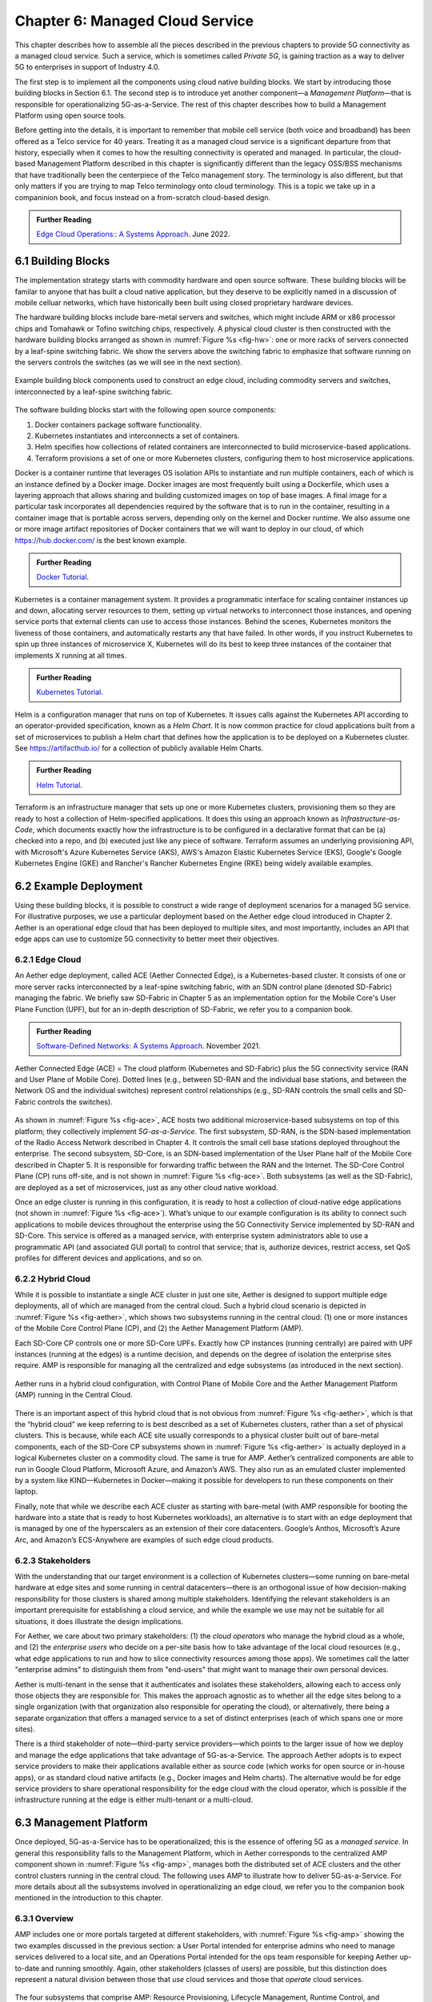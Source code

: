 Chapter 6:  Managed Cloud Service
=================================

.. This is where we show how all the pieces can be pulled together
   into an end-to-end solution that can be deployed in enterprises as
   a managed service. Introduce an example use case or two (e.g.,
   IoT), so we have application(s) that take advantage of the system
   we just built.

   This is where we talk about the “managed service” aspect of the
   system, which can’t be ignored because managing a 5G network is a
   big part of the democratization story. Avoid pivoting to a full
   operationalization discussion, which we tell elsewhere (which we
   likely introduce as part of Background material in Chapter 1).
   Probably focus on "user/operator" perspective (rather than
   "under the covers" perspective).

   Current language presumes no specific knowledge of the components
   (e.g., SD-Core or SD-RAN). We will need to be adjusted to account
   for the previous chapters.


   Probably need to talk generally about ther configurations and
   deployments. Maybe in a concluding section.

This chapter describes how to assemble all the pieces described in the
previous chapters to provide 5G connectivity as a managed cloud
service. Such a service, which is sometimes called *Private 5G*, is
gaining traction as a way to deliver 5G to enterprises in support of
Industry 4.0.

The first step is to implement all the components using cloud native
building blocks. We start by introducing those building blocks in
Section 6.1. The second step is to introduce yet another component—a
*Management Platform*—that is responsible for operationalizing
5G-as-a-Service. The rest of this chapter describes how to build a
Management Platform using open source tools.

Before getting into the details, it is important to remember that
mobile cell service (both voice and broadband) has been offered as a
Telco service for 40 years. Treating it as a managed cloud service is
a significant departure from that history, especially when it comes to
how the resulting connectivity is operated and managed. In particular,
the cloud-based Management Platform described in this chapter is
significantly different than the legacy OSS/BSS mechanisms that have
traditionally been the centerpiece of the Telco management story. The
terminology is also different, but that only matters if you are trying
to map Telco terminology onto cloud terminology. This is a topic we
take up in a companinion book, and focus instead on a from-scratch
cloud-based design.

.. _reading_ops:
.. admonition:: Further Reading 
   
   `Edge Cloud Operations:: A Systems Approach 
   <https://ops.systemsapproach.org>`__.  June 2022.


.. Maybe should note that you'll see "Mgmt/Orchestrator" in
   Core-specific and RAN-specific architecture diagrams. We're
   describing one "up a level" that spans both (and the fabric that
   connects them.


6.1 Building Blocks
-------------------

The implementation strategy starts with commodity hardware and open
source software. These building blocks will be familar to anyone that
has built a cloud native application, but they deserve to be
explicitly named in a discussion of mobile celluar networks, which
have historically been built using closed proprietary hardware
devices.

The hardware building blocks include bare-metal servers and switches,
which might include ARM or x86 processor chips and Tomahawk or Tofino
switching chips, respectively. A physical cloud cluster is then
constructed with the hardware building blocks arranged as shown in
:numref:`Figure %s <fig-hw>`: one or more racks of servers connected
by a leaf-spine switching fabric. We show the servers above the
switching fabric to emphasize that software running on the servers
controls the switches (as we will see in the next section).

.. _fig-hw:
.. figure:: figures/ops/Slide4.png
   :width: 400px
   :align: center

   Example building block components used to construct an edge cloud,
   including commodity servers and switches, interconnected by a
   leaf-spine switching fabric.

The software building blocks start with the following open source
components:

1. Docker containers package software functionality.

2. Kubernetes instantiates and interconnects a set of containers.

3. Helm specifies how collections of related containers are
   interconnected to build microservice-based applications.

4. Terraform provisions a set of one or more Kubernetes clusters,
   configuring them to host microservice applications.

Docker is a container runtime that leverages OS isolation APIs to
instantiate and run multiple containers, each of which is an instance
defined by a Docker image. Docker images are most frequently built
using a Dockerfile, which uses a layering approach that allows sharing
and building customized images on top of base images. A final image
for a particular task incorporates all dependencies required by the
software that is to run in the container, resulting in a container
image that is portable across servers, depending only on the kernel
and Docker runtime. We also assume one or more image artifact
repositories of Docker containers that we will want to deploy in our
cloud, of which `<https://hub.docker.com/>`__ is the best known
example.

.. _reading_docker:
.. admonition:: Further Reading

   `Docker Tutorial
   <https://www.docker.com/101-tutorial>`__.

Kubernetes is a container management system. It provides a
programmatic interface for scaling container instances up and down,
allocating server resources to them, setting up virtual networks to
interconnect those instances, and opening service ports that external
clients can use to access those instances. Behind the scenes,
Kubernetes monitors the liveness of those containers, and
automatically restarts any that have failed. In other words, if you
instruct Kubernetes to spin up three instances of microservice X,
Kubernetes will do its best to keep three instances of the container
that implements X running at all times.

.. _reading_k8s:
.. admonition:: Further Reading

   `Kubernetes Tutorial
   <https://kubernetes.io/docs/tutorials/kubernetes-basics/>`__.

Helm is a configuration manager that runs on top of Kubernetes. It
issues calls against the Kubernetes API according to an
operator-provided specification, known as a *Helm Chart*. It is now
common practice for cloud applications built from a set of
microservices to publish a Helm chart that defines how the application
is to be deployed on a Kubernetes cluster. See
`<https://artifacthub.io/>`__ for a collection of publicly available
Helm Charts.

.. _reading_helm:
.. admonition:: Further Reading

   `Helm Tutorial
   <https://helm.sh/docs/intro/quickstart/>`__.

Terraform is an infrastructure manager that sets up one or more
Kubernetes clusters, provisioning them so they are ready to host a
collection of Helm-specified applications. It does this using an
approach known as *Infrastructure-as-Code*, which documents exactly
how the infrastructure is to be configured in a declarative format
that can be (a) checked into a repo, and (b) executed just like any
piece of software.  Terraform assumes an underlying provisioning API,
with Microsoft's Azure Kubernetes Service (AKS), AWS's Amazon Elastic
Kubernetes Service (EKS), Google's Google Kubernetes Engine (GKE) and
Rancher's Rancher Kubernetes Engine (RKE) being widely available
examples.

6.2 Example Deployment
----------------------

Using these building blocks, it is possible to construct a wide range
of deployment scenarios for a managed 5G service. For illustrative
purposes, we use a particular deployment based on the Aether edge
cloud introduced in Chapter 2. Aether is an operational edge cloud
that has been deployed to multiple sites, and most importantly,
includes an API that edge apps can use to customize 5G connectivity to
better meet their objectives.

6.2.1 Edge Cloud
~~~~~~~~~~~~~~~~

An Aether edge deployment, called ACE (Aether Connected Edge), is a
Kubernetes-based cluster. It consists of one or more server racks
interconnected by a leaf-spine switching fabric, with an SDN control
plane (denoted SD-Fabric) managing the fabric. We briefly saw
SD-Fabric in Chapter 5 as an implementation option for the Mobile
Core's User Plane Function (UPF), but for an in-depth description of
SD-Fabric, we refer you to a companion book.

.. _reading_sdn:
.. admonition:: Further Reading 
   
   `Software-Defined Networks: A Systems Approach 
   <https://sdn.systemsapproach.org>`__.  November 2021.

.. _fig-ace:
.. figure:: figures/ops/Slide5.png
   :width: 350px
   :align: center

   Aether Connected Edge (ACE) = The cloud platform (Kubernetes and
   SD-Fabric) plus the 5G connectivity service (RAN and User Plane of
   Mobile Core). Dotted lines (e.g., between SD-RAN and the individual
   base stations, and between the Network OS and the individual
   switches) represent control relationships (e.g., SD-RAN controls
   the small cells and SD-Fabric controls the switches).
	
As shown in :numref:`Figure %s <fig-ace>`, ACE hosts two additional
microservice-based subsystems on top of this platform; they
collectively implement *5G-as-a-Service*. The first subsystem, SD-RAN,
is the SDN-based implementation of the Radio Access Network described
in Chapter 4. It controls the small cell base stations deployed
throughout the enterprise. The second subsystem, SD-Core, is an
SDN-based implementation of the User Plane half of the Mobile Core
described in Chapter 5. It is responsible for forwarding traffic
between the RAN and the Internet. The SD-Core Control Plane (CP) runs
off-site, and is not shown in :numref:`Figure %s <fig-ace>`. Both
subsystems (as well as the SD-Fabric), are deployed as a set of
microservices, just as any other cloud native workload.

Once an edge cluster is running in this configuration, it is ready to
host a collection of cloud-native edge applications (not shown in
:numref:`Figure %s <fig-ace>`). What’s unique to our example
configuration is its ability to connect such applications to mobile
devices throughout the enterprise using the 5G Connectivity Service
implemented by SD-RAN and SD-Core. This service is offered as a
managed service, with enterprise system administrators able to use a
programmatic API (and associated GUI portal) to control that service;
that is, authorize devices, restrict access, set QoS profiles for
different devices and applications, and so on.

6.2.2 Hybrid Cloud
~~~~~~~~~~~~~~~~~~

While it is possible to instantiate a single ACE cluster in just one
site, Aether is designed to support multiple edge deployments, all of
which are managed from the central cloud. Such a hybrid cloud scenario
is depicted in :numref:`Figure %s <fig-aether>`, which shows two
subsystems running in the central cloud: (1) one or more instances of
the Mobile Core Control Plane (CP), and (2) the Aether Management
Platform (AMP).

Each SD-Core CP controls one or more SD-Core UPFs.  Exactly how CP
instances (running centrally) are paired with UPF instances (running
at the edges) is a runtime decision, and depends on the degree of
isolation the enterprise sites require. AMP is responsible for
managing all the centralized and edge subsystems (as introduced in the
next section).

.. Discussion variable number of Cores, vs one-per-metro as suggested
   earlier. This is for isolation purposes (and potentially, customization).
   

.. _fig-aether:
.. figure:: figures/ops/Slide6.png
   :width: 600px
   :align: center

   Aether runs in a hybrid cloud configuration, with Control Plane of
   Mobile Core and the Aether Management Platform (AMP) running in the
   Central Cloud.

There is an important aspect of this hybrid cloud that is not obvious
from :numref:`Figure %s <fig-aether>`, which is that the “hybrid
cloud” we keep referring to is best described as a set of Kubernetes
clusters, rather than a set of physical clusters.  This is because,
while each ACE site usually corresponds to a physical cluster built
out of bare-metal components, each of the SD-Core CP subsystems shown
in :numref:`Figure %s <fig-aether>` is actually deployed in a logical
Kubernetes cluster on a commodity cloud. The same is true for
AMP. Aether’s centralized components are able to run in Google Cloud
Platform, Microsoft Azure, and Amazon’s AWS. They also run as an
emulated cluster implemented by a system like KIND—Kubernetes in
Docker—making it possible for developers to run these components on
their laptop.

Finally, note that while we describe each ACE cluster as starting with
bare-metal (with AMP responsible for booting the hardware into a state
that is ready to host Kubernetes workloads), an alternative is to
start with an edge deployment that is managed by one of the
hyperscalers as an extension of their core datacenters. Google’s
Anthos, Microsoft’s Azure Arc, and Amazon’s ECS-Anywhere are examples
of such edge cloud products.

6.2.3 Stakeholders
~~~~~~~~~~~~~~~~~~
   
With the understanding that our target environment is a collection of
Kubernetes clusters—some running on bare-metal hardware at edge sites
and some running in central datacenters—there is an orthogonal issue
of how decision-making responsibility for those clusters is shared
among multiple stakeholders. Identifying the relevant stakeholders is
an important prerequisite for establishing a cloud service, and while
the example we use may not be suitable for all situations, it does
illustrate the design implications.

For Aether, we care about two primary stakeholders: (1) the *cloud
operators* who manage the hybrid cloud as a whole, and (2) the
*enterprise users* who decide on a per-site basis how to take
advantage of the local cloud resources (e.g., what edge applications
to run and how to slice connectivity resources among those apps).  We
sometimes call the latter "enterprise admins" to distinguish them from
"end-users" that might want to manage their own personal devices.

Aether is multi-tenant in the sense that it authenticates and isolates
these stakeholders, allowing each to access only those objects they
are responsible for. This makes the approach agnostic as to whether
all the edge sites belong to a single organization (with that
organization also responsible for operating the cloud), or
alternatively, there being a separate organization that offers a
managed service to a set of distinct enterprises (each of which spans
one or more sites).

There is a third stakeholder of note—third-party service
providers—which points to the larger issue of how we deploy and manage
the edge applications that take advantage of 5G-as-a-Service. The
approach Aether adopts is to expect service providers to make their
applications available either as source code (which works for open
source or in-house apps), or as standard cloud native artifacts (e.g.,
Docker images and Helm charts). The alternative would be for edge
service providers to share operational responsibility for the edge
cloud with the cloud operator, which is possible if the infrastructure
running at the edge is either multi-tenant or a multi-cloud.

6.3 Management Platform 
------------------------

Once deployed, 5G-as-a-Service has to be operationalized; this is the
essence of offering 5G as a *managed service*.  In general this
responsibility falls to the Management Platform, which in Aether
corresponds to the centralized AMP component shown in :numref:`Figure
%s <fig-amp>`, manages both the distributed set of ACE clusters and
the other control clusters running in the central cloud. The following
uses AMP to illustrate how to deliver 5G-as-a-Service. For more
details about all the subsystems involved in operationalizing an edge
cloud, we refer you to the companion book mentioned in the
introduction to this chapter.

6.3.1 Overview
~~~~~~~~~~~~~~

AMP includes one or more portals targeted at different stakeholders,
with :numref:`Figure %s <fig-amp>` showing the two examples discussed
in the previous section: a User Portal intended for enterprise admins
who need to manage services delivered to a local site, and an
Operations Portal intended for the ops team responsible for keeping
Aether up-to-date and running smoothly. Again, other stakeholders
(classes of users) are possible, but this distinction does represent a
natural division between those that *use* cloud services and those
that *operate* cloud services.

.. _fig-amp:
.. figure:: figures/ops/Slide7.png
   :width: 600px
   :align: center

   The four subsystems that comprise AMP: Resource Provisioning,
   Lifecycle Management, Runtime Control, and Monitoring & Logging.
   
We do not focus on these portals, which can be thought of as offering
a particular class of users a subset of AMP functionality, but we
instead describe the aggregate functionality supported by AMP, which
is organized around the four subsystems shown in :numref:`Figure %s
<fig-amp>`.

* **Resource Provisioning** is responsible for initializing resources
  (e.g., servers, switches) that add, replace, or upgrade capacity.
  It configures and bootstraps both physical and virtual resources,
  bringing them up to a state so Lifecycle Management can take over
  and manage the software running on those resources.

* **Lifecycle Management** is responsible for continuous integration
  and deployment of the software components that collectively
  implement 5G-as-a-Service. It adopts the GitOps practice of
  *Configuration-as-Code*, using Helm Charts and Terraform Templates
  to specify how functionality is to be deployed and configured.

* **Runtime Control** provides a means to manage services once they
  are operational. It defines an API that hides the implementation
  details of the underlying microservices (which in the case of Aether
  spans four Kubernetes applications and multiple clouds) is userd
  to manage the provided services (5G connectivity in the case of Aether).

* **Monitoring & Telemetry** is responsible for collecting, archiving,
  evaluating, and analyzing operational data generated by the
  underlying components. It makes it possible to diagnose and respond
  to failures, tune performance, do root cause analysis, perform
  security audits, and understand when it is necessary to provision
  additional capacity.
    
Although an edge cloud management platform includes all four
subsystems, it is simpler to collapase them into a the two dimensional
schematic shown in :numref:`Figure %s <fig-2D>`. This representation
serves our purposes because (1) where one draws a line between where
resource provisioning lifecycle management is somewhat subjective,
with provisioning serving as "Step 0" of lifecycle management; and (2)
runtime control and monitoring are often combined in a single user
interface, providing a way to both monitor (read) and control (write)
various parameters of a running system, which in turn makes it
possible to support closed loop control.

.. _fig-2D:
.. figure:: figures/ops/Slide11.png 
   :width: 500px 
   :align: center 

   Simplified representation of the management platform, highlighting
   the off-line and on-line aspects of cloud management.

As shown in in :numref:`Figure %s <fig-2D>`, Lifecycle Management
(including Resource Provisioning) runs off-line, adjacent to the
hybrid cloud. It is how Operators and Developers specify changes to
the system by checking code (including configuration specs) into a
repo, which in turn triggers an upgrade of the running system. Runtime
Control (including Monitoring and Telemetry) runs on-line, layered on
top of the hybrid cloud being managed. It defines an API that Users
and Operators use to read and write parameters of the running system.


6.3.2 Lifecycle Management
~~~~~~~~~~~~~~~~~~~~~~~~~~~~~~~~~~~

:numref:`Figure %s <fig-cicd>` gives an overview of the
pipeline/toolchain that make up the two halves of Lifecycle
Management—Continuous Integration (CI) and Continuous Deployment
(CD). The key thing to focus on is the Image and Config Repos in the
middle. They represent the “interface” between the two halves: CI
produces Docker Images and Helm Charts, storing them in the respective
Repositories, while CD consumes Docker Images and Helm Charts, pulling
them from the respective Repositories.

.. _fig-cicd:
.. figure:: figures/ops/Slide8.png
   :width: 600px
   :align: center

   Overview of the CI/CD pipeline.

The Config Repo also contains declarative specifications of the
infrastructure artifacts produced by Resource Provisioning,
specifically, the Terraform templates. These files are input to Lifecycle
Management, which implies that Terraform gets invoked as part of CI/CD
whenever these files change. In other words, CI/CD keeps both the
software-related components in the underlying cloud platform and the
microservice workloads that run on top of that platform up to date.

.. sidebar:: Continuous Delivery vs Deployment

    *You will also hear CD refer to "Continuous Delivery" instead of
    "Continuous Deployment", but we are interested in the complete
    end-to-end process, so CD will always imply the latter in this
    book. But keep in mind that "continuous" does not necessarily mean
    "instantaneous"; there can be a variety of gating functions
    injected into the CI/CD pipeline to control when and how upgrades
    get rolled out. The important point is that all the stages in the pipeline
    are automated.*

    *So what exactly does "Continuous Delivery" mean? Arguably, it's
    redundant when coupled with "Continuous Integration" since the
    set of artifacts being produced by the CI half of the pipeline
    (e.g., Docker images) is precisely what's being delivered. There
    is no "next step" unless you also deploy those artifacts. It's
    hair-splitting, but some would argue CI is limited to testing new
    code and Continuous Delivery corresponds to the final "publish
    the artifact" step. For our purposes, we lump "publish the
    artifact" into the CI half of the pipeline.*

There are three takeaways from this overview. The first is that by
having well-defined artifacts passed between CI and CD (and between
Resource Provisioning and CD), all three subsystems are loosely
coupled, and able to perform their respective tasks independently. The
second is that all authoritative state needed to successfully build
and deploy the system is contained within the pipeline, specifically,
as declarative specifications in the Config Repo. This is the
cornerstone of *Configuration-as-Code* (also sometimes called
*GitOps*), the cloud native approach to CI/CD that we are describing
in this book. The third is that there is an opportunity for operators
to apply discretion to the pipeline, as denoted by the *"Deployment
Gate"* in the Figure, controlling what features get deployed
when. This topic is discussed in the sidebar, as well as at other
points throughout this chapter.

The third repository shown in :numref:`Figure %s <fig-cicd>` is
the Code Repo (on the far left). Although not explicitly indicated,
developers are continually checking new features and bug fixes into
this repo, which then triggers the CI/CD pipeline. A set of tests and
code reviews are run against these check-ins, with the output of those
tests/reviews reported back to developers, who modify their patch sets
accordingly. (These develop-and-test feedback loops are implied by the
dotted lines in :numref:`Figure %s <fig-cicd>`.)

The far right of :numref:`Figure %s <fig-cicd>` shows the set of
deployment targets, with *Staging* and *Production* called out as two
illustrative examples. The idea is that a new version of the software
is deployed first to a set of Staging clusters, where it is subjected
to realistic workloads for a period of time, and then rolled out to
the Production clusters once the Staging deployments give us
confidence that the upgrade is reliable.

This is a simplified depiction of what happens in practice. In
general, there can be more than two distinct versions of the cloud
software deployed at any given time. One reason this happens is that
upgrades are typically rolled out incrementally (e.g., a few sites at
a time over an extended period of time), meaning that even the
production system plays a role in “staging” new releases. For example,
a new version might first be deployed on 10% of the production
machines, and once it is deemed reliable, is then rolled out to the
next 25%, and so on. The exact rollout strategy is a controllable
parameter, as described in more detail in Section 4.4.

Finally, two of the CI stages shown in :numref:`Figure %s
<fig-cicd>` identify a *Testing* component. One is a set of
component-level tests that are run against each patch set checked into
the Code Repo. These tests gate integration; fully merging a patch
into the Code Repo requires first passing this preliminary round of
tests. Once merged, the pipeline runs a build across all the
components, and a second round of testing happens on a *Quality
Assurance (QA)* cluster. Passing these tests gate deployment, but note
that testing also happens in the Staging clusters, as part of the CD
end of the pipeline. 


6.3.3 Runtime Control
~~~~~~~~~~~~~~~~~~~~~

*Runtime Control* is responsible for managing services once
they are up-and-running, which in our case means providing a
programmatic API that can be used by various stakeholders to manage
the 5G connectivity service.  As shown in :numref:`Figure %s
<fig-control>`, Runtime Control hides the implementation details of 5G
connectivity, which spans four different components and multiple
clouds, providing a coherent service interface that for users that
care about being able to authorize devices and set QoS parameters on
an end-to-end basis.

.. _fig-control:
.. figure:: figures/ops/Slide9.png
   :width: 400px
   :align: center

   Example use case that requires ongoing runtime control.

Finally, * Monitoring & Telemetry* is responsible for collecting,
archiving, evaluating, and analyzing operational data generated by the
underlying components. It makes it possible for operators to diagnose
and respond to failures, tune performance, do root cause analysis,
perform security audits, and understand when it is necessary to
provision additional capacity. This requires mechanisms to observe
system behavior, collect and archive the resulting data, analyze the
data and trigger various actions in response, and visualize the data
in human consumable dashboards (similar to the example shown in
:numref:`Figure %s <fig-monitor>`).

.. _fig-monitor:
.. figure:: figures/ops/Slide10.png
   :width: 500px
   :align: center

   Example Aether dashboard, showing the health of one of the
   subsystems (SD-Core).

In broad terms, it is common to think of this aspect of cloud
management as having two parts: a monitoring component that collects
quantitative metrics (e.g., load averages, transmission rates,
ops-per-second) and a logging component that collects diagnostic
messages (i.e., text strings explaining various event). Both include a
timestamp, so it is possible to link quantitative analysis with
qualitative explanations in support of diagnostics and analytics.
   
Given this mediation role, Runtime Control provides mechanisms to
model (represent) the abstract services to be offered to users; store
any configuration and control state associated with those models;
apply that state to the underlying components, ensuring they remain in
sync with the operator’s intentions; and authorize the set API calls
users try to invoke on each service. (from above)

.. Currently just lifted from OPs book. Need to reconcile with Runtime
   Contol subsection above, and refocus to be on-point.  For example,
   YANG might be an unnecessary implementation detail: we care about
   the API and not the models (although the API cares about resources).

6.4 Connectivity API
--------------------------

.. Currently cut-and-pasted from OPs book. We probably want to
   introduce more narrative/intuition, and reduce the use of bulleted
   lists.

   
The visible aspect of a 5G service is the programmatic interface it
provides to users, giving them the ability to control and customized
the underlying connectivity service. This API is implemented by the
Runtime Control subsystem outlined in the previous section, but what
we really care about is the interface itself. Using Aether as a
concrete example, this section describes such an API.

Like many cloud services, the API for 5G-as-a-Service is RESTful.
This means it supports REST's GET, POST, PATCH, and DELETE operations
on a set of resources (objects):

* GET: Retrieve an object.
* POST: Create an object.
* PUT,  PATCH: Modify an existing object.
* DELETE: Delete an object.

Each object, in turn, is typically defined by a data model.  In Aether
this model is specified in YANG, but rather than dive into the
particulars of YANG, this section describes the models informally by
simply identifying and describing the relevant fields.

Every object contains an `id` field that is used to uniquely identify
the object.  Some objects contain references to other objects. For
example, many objects contain references to the `Enterprise` object,
which allows them to be associated with a particular enterprise. That
is, references are constructed using the `id` field of the referenced
object. 

In addition to the `id` field, several other fields are also common to
all models. These include:

* `description`: A human-readable description, used to store additional context about the object.
* `display-name`: A human-readable name that is shown in the GUI.

As these fields are common to all models, we omit them from the
per-model descriptions that follow. Note that we use upper case to
denote a model (e.g., `Enterprise`) and lower case to denote a field
within a model (e.g., `enterprise`).

6.4.1 Enterprises
~~~~~~~~~~~~~~~~~

Aether is deployed in enterprises, and so needs to define
representative set of organizational abstractions. These include
`Enterprise`, which forms the root of a customer-specific
hierarchy. The `Enterprise` model is referenced by many other objects,
and allows those objects to be scoped to a particular Enterprise for
ownership and role-based access control purposes. `Enterprise`
contains the following fields:

* `connectivity-service`: A list of backend subsystems that implement
  connectivity for this enterprise. Corresponds to an API endpoint to
  the SD-Core, SD-Fabric, and SD-RAN.

`Enterprises` are further divided into `Sites`. A site is a
point-of-presence for an `Enterprise` and may be either physical or
logical (i.e. a single geographic location could contain several
logical sites). `Site` contains the following fields:

* `enterprise`: A link to the `Enterprise` that owns this site.
* `imsi-definition`: A description of how IMSIs are constructed for
  this site. Contains the following sub-fields:

   * `mcc`: Mobile country code.
   * `mnc`: Mobile network code.
   * `enterprise`: A numeric enterprise id.
   * `format`: A mask that allows the above three fields to be
     embedded into an IMSI. For example `CCCNNNEEESSSSSS` will
     construct IMSIs using a 3-digit MCC, 3-digit MNC, 3-digit ENT,
     and a 6-digit subscriber.

The `imsi-definition` is specific to the mobile cellular network, and
corresponds to the unique identifier burned into every SIM card.

6.4.2 Slice Abstraction
~~~~~~~~~~~~~~~~~~~~~~~

Aether models 5G connectivity as a `Slice`, which represents an
isolated communication channel (and associated QoS parameters) that
connects a set of devices (modeled as a `Device-Group`) to a set of
applications (each of which is modeled as an `Application`).  For
example, an enterprise might configure one slice to carry IoT traffic
and another slice to carry video traffic. The `Slice` model has the
following fields:

* `device-group`: A list of `Device-Group` objects that can participate in this `Slice`. Each
  entry in the list contains both the reference to the `Device-Group` as well as an `enable`
  field which may be used to temporarily remove access to the group.
* `application`: A list of `Application` objects that are either allowed or denied for this
  `Slice`. Each entry in the list contains both a reference to the `Application` as well as an
  `allow` field which can be set to `true` to allow the application or `false` to deny it.
* `template`: Reference to the `Template` that was used to initialize this `Slice`.
* `upf`: Reference to the User Plane Function (`UPF`) that should be used to process packets
  for this `Slice`. It's permitted for multiple `Slices` to share a single `UPF`.
* `enterprise`: Reference to the `Enterprise` that owns this `Slice`.
* `site`: Reference to the `Site` where this `Slice` is deployed.
* `sst`, `sd`: 3GPP-defined slice identifiers assigned by the operations team.
* `mbr.uplink`, `mbr.downlink`, `mbr.uplink-burst-size`,
  `mbr.downlink-burst-size`.  Maximum bit-rate and burst sizes for
  this slice.
  
The rate-related parameters are initialized using a selected
`template`, as described below. Also note that this example
illustrates how modeling can be used to enforce invariants, in this
case, that the `Site` of the `UPF` and `Device-Group` must match the
`Site` of the `Slice`. That is, the physical devices that connect to a
slice and the UPF that implements the core segment of the slice must
be constrained to a single physical location.

At one end of a Slice is a `Device-Group`, which identifies a set of
devices that are allowed to use the Slice to connect to various
applications. The `Device-Group` model contains the following fields:

* `imsis`: A list of IMSI ranges. Each range has the following
  fields:

   * `name`: Name of the range. Used as a key.
   * `imsi-range-from`: First subscriber in the range.
   * `imsi-range-to`: Last subscriber in the range. Can be omitted if
     the range only contains one IMSI.
* `ip-domain`: Reference to an `IP-Domain` object that describes the
  IP and DNS settings for UEs within this group.
* `site`: Reference to the site where this `Device-Group` may be
  used. Indirectly identifies the `Enterprise` as `Site` contains a
  reference to `Enterprise`.
* `mbr.uplink`, `mbr.downlink`: Maximum bit-rate for the device group.
* `traffic-class`: The traffic class to be used for devices in this group.  

At the other end of a Slice is a list of `Application` objects, which
specifies the endpoints for the program devices talk to. The
`Application` model contains the following fields:

* `address`: The DNS name or IP address of the endpoint.
* `endpoint`: A list of endpoints. Each has the following
  fields:

   * `name`: Name of the endpoint. Used as a key.
   * `port-start`: Starting port number.
   * `port-end`: Ending port number.
   * `protocol`:  Protocol (`TCP|UDP`) for the endpoint.
   * `mbr.uplink`, `mbr.downlink`: Maximum bitrate for devices communicating with this
     application:
   * `traffice-class`: Traffic class for devices communicating with this application.

* `enterprise`: Link to an `Enterprise` object that owns this application. May be left empty
  to indicate a global application that may be used by multiple
  enterprises.

Note that Aether's *Slice* abstraction is similar to 3GPP's
specification of a "slice".  The `Slice` model definition includes a
combination of 3GPP-specified identifiers (e.g., `sst` and `sd`), and
details about the underlying implementation (e.g., `upf` denotes the
UPF implementation for the Core's user plane). The `Slice` model also
includes fields related to RAN slicing, with the Runtime Control
subsystem responsible for stitching together end-to-end connectivity
across the RAN, Core, and Fabric.

6.4.3 QoS Profiles
~~~~~~~~~~~~~~~~~~

Associated with each Slice is a QoS-related profile that governs how
traffic that slice carries is to be treated. This starts with a
`Template` model, which defines the valid (accepted) connectivity
settings. Aether Operations is responsible for defining these (the
features they offer must be supported by the backend subsystems), with
enterprises selecting the template they want applied to any instances
of the connectivity service they create (e.g., via a drop-down
menu). That is, templates are used to initialize `Slice` objects. The
`Template` model has the following fields:

* `sst`, `sd`: Slice identifiers, as specified by 3GPP.
* `mbr.uplink`, `mbr.downlink`: Maximum uplink and downlink bandwidth.
* `mbr.uplink-burst-size`, `mbr.downlink-burst-size`: Maximum burst size.
* `traffic-class`: Link to a `Traffic-Class` object that describes the
  type of traffic.

You will see that the `Device-Group` an `Application` models include
similar fields. The idea is that QoS parameters are established for
the slice as a whole (based on the selected `Template`) and then
individual devices and applications connected to that slice can define
their own, more-restrictive QoS parameters on an instance-by-instance
basis.
  
The `Traffic-Class` model, in turn, specifies the classes of traffic,
and includes the following fields:

* `arp`: Allocation and retention priority.
* `qci`: QoS class identifier.
* `pelr`: Packet error loss rate.
* `pdb`: Packet delay budget.

6.4.4 Other Models
~~~~~~~~~~~~~~~~~~

The above description references other models, which we do not fully
described here. They include `AP-List`, which specifies a list of
access points (radios); `IP-Domain`, which specifies IP and DNS
settings; and `UPF`, which specifies the User Plane Function (the data
plane element of the SD-Core) that should forward packets on behalf of
this particular instance of the connectivity service. The `UPF` model
is necessary because Aether supports two different implementations:
one runs as a microservice on a server and the other runs as a P4
program loaded into the switching fabric, as described in Chapter 5.
